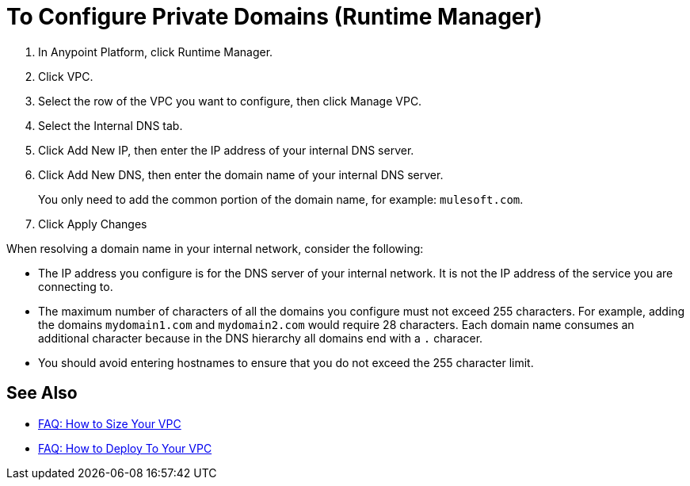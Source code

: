 = To Configure Private Domains (Runtime Manager)

. In Anypoint Platform, click Runtime Manager.
. Click VPC.
. Select the row of the VPC you want to configure, then click Manage VPC.
. Select the Internal DNS tab.
. Click Add New IP, then enter the IP address of your internal DNS server.
. Click Add New DNS, then enter the domain name of your internal DNS server.
+
You only need to add the common portion of the domain name, for example: `mulesoft.com`.
. Click Apply Changes

When resolving a domain name in your internal network, consider the following:

* The IP address you configure is for the DNS server of your internal network. It is not the IP address of the service you are connecting to.
* The maximum number of characters of all the domains you configure must not exceed 255 characters. For example, adding the domains `mydomain1.com` and `mydomain2.com` would require 28 characters. Each domain name consumes an additional character because in the DNS hierarchy all domains end with a `.` characer.
* You should avoid entering hostnames to ensure that you do not exceed the 255 character limit.

== See Also

* link:/runtime-manager/faq-how-to-size-vpc[FAQ: How to Size Your VPC]
* link:/runtime-manager/faq-how-to-deploy-to-vpc[FAQ: How to Deploy To Your VPC]
